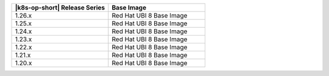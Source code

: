 .. list-table::
   :header-rows: 1
   :widths: 50 50

   * - |k8s-op-short| Release Series
     - Base Image

   * - 1.26.x
     - Red Hat UBI 8 Base Image

   * - 1.25.x
     - Red Hat UBI 8 Base Image

   * - 1.24.x
     - Red Hat UBI 8 Base Image

   * - 1.23.x
     - Red Hat UBI 8 Base Image

   * - 1.22.x
     - Red Hat UBI 8 Base Image

   * - 1.21.x
     - Red Hat UBI 8 Base Image

   * - 1.20.x
     - Red Hat UBI 8 Base Image
